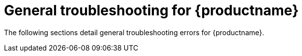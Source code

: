 :_mod-docs-content-type: CONCEPT
[id="troubleshooting-general"]
= General troubleshooting for {productname}

The following sections detail general troubleshooting errors for {productname}.